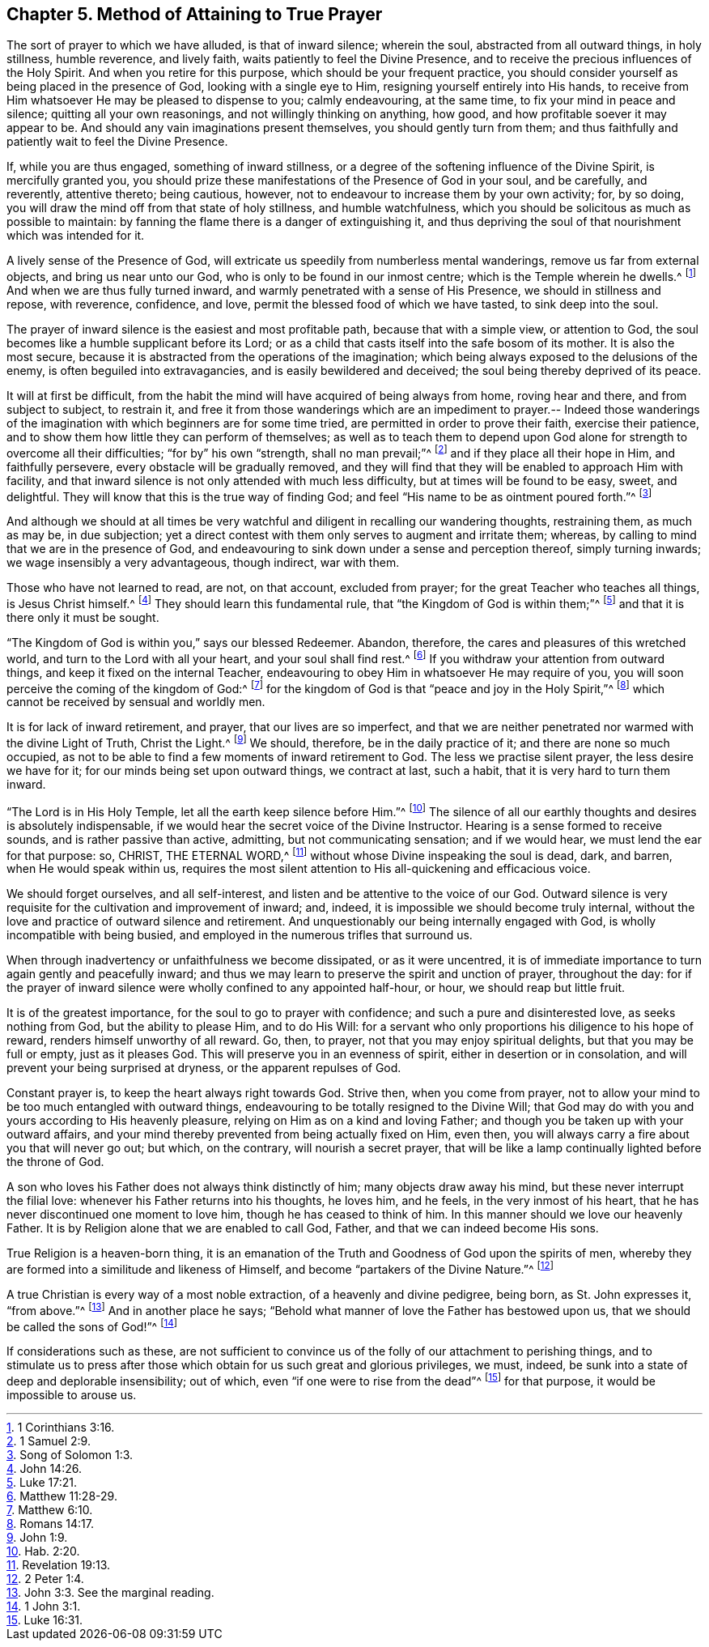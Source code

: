 == Chapter 5. Method of Attaining to True Prayer

The sort of prayer to which we have alluded, is that of inward silence; wherein the soul,
abstracted from all outward things, in holy stillness, humble reverence,
and lively faith, waits patiently to feel the Divine Presence,
and to receive the precious influences of the Holy Spirit.
And when you retire for this purpose, which should be your frequent practice,
you should consider yourself as being placed in the presence of God,
looking with a single eye to Him, resigning yourself entirely into His hands,
to receive from Him whatsoever He may be pleased to dispense to you; calmly endeavouring,
at the same time, to fix your mind in peace and silence;
quitting all your own reasonings, and not willingly thinking on anything, how good,
and how profitable soever it may appear to be.
And should any vain imaginations present themselves, you should gently turn from them;
and thus faithfully and patiently wait to feel the Divine Presence.

If, while you are thus engaged, something of inward stillness,
or a degree of the softening influence of the Divine Spirit, is mercifully granted you,
you should prize these manifestations of the Presence of God in your soul,
and be carefully, and reverently, attentive thereto; being cautious, however,
not to endeavour to increase them by your own activity; for, by so doing,
you will draw the mind off from that state of holy stillness, and humble watchfulness,
which you should be solicitous as much as possible to maintain:
by fanning the flame there is a danger of extinguishing it,
and thus depriving the soul of that nourishment which was intended for it.

A lively sense of the Presence of God,
will extricate us speedily from numberless mental wanderings,
remove us far from external objects, and bring us near unto our God,
who is only to be found in our inmost centre; which is the Temple wherein he dwells.^
footnote:[1 Corinthians 3:16.]
And when we are thus fully turned inward,
and warmly penetrated with a sense of His Presence, we should in stillness and repose,
with reverence, confidence, and love, permit the blessed food of which we have tasted,
to sink deep into the soul.

The prayer of inward silence is the easiest and most profitable path,
because that with a simple view, or attention to God,
the soul becomes like a humble supplicant before its Lord;
or as a child that casts itself into the safe bosom of its mother.
It is also the most secure,
because it is abstracted from the operations of the imagination;
which being always exposed to the delusions of the enemy,
is often beguiled into extravagancies, and is easily bewildered and deceived;
the soul being thereby deprived of its peace.

It will at first be difficult,
from the habit the mind will have acquired of being always from home,
roving hear and there, and from subject to subject, to restrain it,
and free it from those wanderings which are an impediment to prayer.-- Indeed
those wanderings of the imagination with which beginners are for some time tried,
are permitted in order to prove their faith, exercise their patience,
and to show them how little they can perform of themselves;
as well as to teach them to depend upon God alone
for strength to overcome all their difficulties;
"`for by`" his own "`strength, shall no man prevail;`"^
footnote:[1 Samuel 2:9.]
and if they place all their hope in Him, and faithfully persevere,
every obstacle will be gradually removed,
and they will find that they will be enabled to approach Him with facility,
and that inward silence is not only attended with much less difficulty,
but at times will be found to be easy, sweet, and delightful.
They will know that this is the true way of finding God;
and feel "`His name to be as ointment poured forth.`"^
footnote:[Song of Solomon 1:3.]

And although we should at all times be very watchful
and diligent in recalling our wandering thoughts,
restraining them, as much as may be, in due subjection;
yet a direct contest with them only serves to augment and irritate them; whereas,
by calling to mind that we are in the presence of God,
and endeavouring to sink down under a sense and perception thereof,
simply turning inwards; we wage insensibly a very advantageous, though indirect,
war with them.

Those who have not learned to read, are not, on that account, excluded from prayer;
for the great Teacher who teaches all things, is Jesus Christ himself.^
footnote:[John 14:26.]
They should learn this fundamental rule, that "`the Kingdom of God is within them;`"^
footnote:[Luke 17:21.]
and that it is there only it must be sought.

"`The Kingdom of God is within you,`" says our blessed Redeemer.
Abandon, therefore, the cares and pleasures of this wretched world,
and turn to the Lord with all your heart, and your soul shall find rest.^
footnote:[Matthew 11:28-29.]
If you withdraw your attention from outward things,
and keep it fixed on the internal Teacher,
endeavouring to obey Him in whatsoever He may require of you,
you will soon perceive the coming of the kingdom of God:^
footnote:[Matthew 6:10.]
for the kingdom of God is that "`peace and joy in the Holy Spirit,`"^
footnote:[Romans 14:17.]
which cannot be received by sensual and worldly men.

It is for lack of inward retirement, and prayer, that our lives are so imperfect,
and that we are neither penetrated nor warmed with the divine Light of Truth,
Christ the Light.^
footnote:[John 1:9.]
We should, therefore, be in the daily practice of it;
and there are none so much occupied,
as not to be able to find a few moments of inward retirement to God.
The less we practise silent prayer, the less desire we have for it;
for our minds being set upon outward things, we contract at last, such a habit,
that it is very hard to turn them inward.

"`The Lord is in His Holy Temple, let all the earth keep silence before Him.`"^
footnote:[Hab. 2:20.]
The silence of all our earthly thoughts and desires is absolutely indispensable,
if we would hear the secret voice of the Divine Instructor.
Hearing is a sense formed to receive sounds, and is rather passive than active,
admitting, but not communicating sensation; and if we would hear,
we must lend the ear for that purpose: so, CHRIST, THE ETERNAL WORD,^
footnote:[Revelation 19:13.]
without whose Divine inspeaking the soul is dead, dark, and barren,
when He would speak within us,
requires the most silent attention to His all-quickening and efficacious voice.

We should forget ourselves, and all self-interest,
and listen and be attentive to the voice of our God.
Outward silence is very requisite for the cultivation and improvement of inward; and,
indeed, it is impossible we should become truly internal,
without the love and practice of outward silence and retirement.
And unquestionably our being internally engaged with God,
is wholly incompatible with being busied,
and employed in the numerous trifles that surround us.

When through inadvertency or unfaithfulness we become dissipated,
or as it were uncentred,
it is of immediate importance to turn again gently and peacefully inward;
and thus we may learn to preserve the spirit and unction of prayer, throughout the day:
for if the prayer of inward silence were wholly confined to any appointed half-hour,
or hour, we should reap but little fruit.

It is of the greatest importance, for the soul to go to prayer with confidence;
and such a pure and disinterested love, as seeks nothing from God,
but the ability to please Him, and to do His Will:
for a servant who only proportions his diligence to his hope of reward,
renders himself unworthy of all reward.
Go, then, to prayer, not that you may enjoy spiritual delights,
but that you may be full or empty, just as it pleases God.
This will preserve you in an evenness of spirit, either in desertion or in consolation,
and will prevent your being surprised at dryness, or the apparent repulses of God.

Constant prayer is, to keep the heart always right towards God.
Strive then, when you come from prayer,
not to allow your mind to be too much entangled with outward things,
endeavouring to be totally resigned to the Divine Will;
that God may do with you and yours according to His heavenly pleasure,
relying on Him as on a kind and loving Father;
and though you be taken up with your outward affairs,
and your mind thereby prevented from being actually fixed on Him, even then,
you will always carry a fire about you that will never go out; but which,
on the contrary, will nourish a secret prayer,
that will be like a lamp continually lighted before the throne of God.

A son who loves his Father does not always think distinctly of him;
many objects draw away his mind, but these never interrupt the filial love:
whenever his Father returns into his thoughts, he loves him, and he feels,
in the very inmost of his heart, that he has never discontinued one moment to love him,
though he has ceased to think of him.
In this manner should we love our heavenly Father.
It is by Religion alone that we are enabled to call God, Father,
and that we can indeed become His sons.

True Religion is a heaven-born thing,
it is an emanation of the Truth and Goodness of God upon the spirits of men,
whereby they are formed into a similitude and likeness of Himself,
and become "`partakers of the Divine Nature.`"^
footnote:[2 Peter 1:4.]

A true Christian is every way of a most noble extraction,
of a heavenly and divine pedigree, being born, as St. John expresses it, "`from above.`"^
footnote:[John 3:3. See the marginal reading.]
And in another place he says;
"`Behold what manner of love the Father has bestowed upon us,
that we should be called the sons of God!`"^
footnote:[1 John 3:1.]

If considerations such as these,
are not sufficient to convince us of the folly of our attachment to perishing things,
and to stimulate us to press after those which obtain
for us such great and glorious privileges,
we must, indeed, be sunk into a state of deep and deplorable insensibility; out of which,
even "`if one were to rise from the dead`"^
footnote:[Luke 16:31.]
for that purpose, it would be impossible to arouse us.
